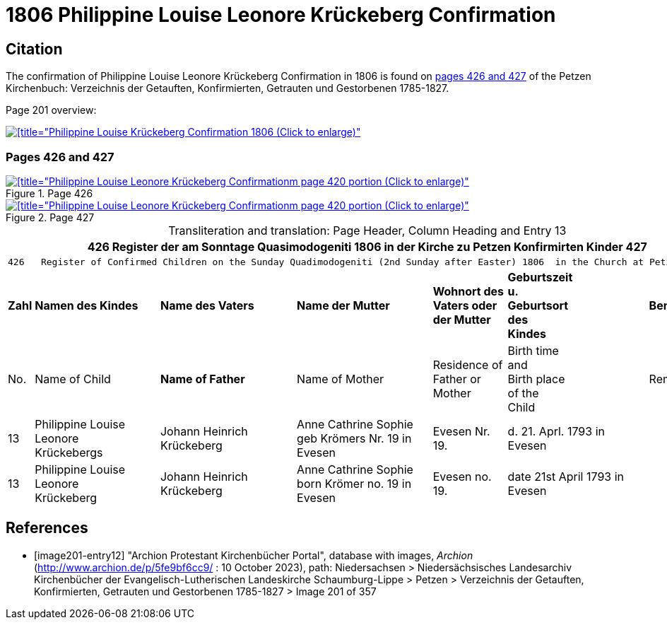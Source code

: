 = 1806 Philippine Louise Leonore Krückeberg Confirmation
:page-role: doc-width

== Citation

The confirmation of Philippine Louise Leonore Krückeberg Confirmation in 1806 is found on <<image201-entry12, pages 426 and 427>> of the Petzen Kirchenbuch:
Verzeichnis der Getauften, Konfirmierten, Getrauten und Gestorbenen 1785-1827.

Page 201 overview:

image::petzen-band2-img201-overview.jpg[[title="Philippine Louise Krückeberg Confirmation 1806 (Click to enlarge)",link=self]

=== Pages 426 and 427 

.Page 426
image::petzen-band2-img201-426.jpg[[title="Philippine Louise Leonore Krückeberg Confirmationm page 420 portion (Click to enlarge)",link=self]

.Page 427
image::petzen-band2-img201-427.jpg[[title="Philippine Louise Leonore Krückeberg Confirmationm page 420 portion (Click to enlarge)",link=self]

[caption="Transliteration and translation: "]
.Page Header, Column Heading and Entry 13
[%autowidth,frame="none"]
|===
7+l|426    Register der am Sonntage Quasimodogeniti  1806   in der Kirche zu Petzen Konfirmirten Kinder      427

7+l|426   Register of Confirmed Children on the Sunday Quadimodogeniti (2nd Sunday after Easter) 1806  in the Church at Petzen     427

s|Zahl s|Namen des Kindes s|Name des Vaters s|Name der Mutter s|Wohnort des +
Vaters oder +
der Mutter s|Geburtszeit +
u. +
Geburtsort +
des +
Kindes s|Bemerkungen

|No. |Name of Child s|Name of Father |Name of Mother |Residence of +
Father or +
Mother |Birth time +
and +
Birth place +
of the +
Child|Remarks

|13
|Philippine Louise Leonore +
Krückebergs
|Johann Heinrich Krückeberg
|Anne Cathrine Sophie +
geb Krömers Nr. 19 in Evesen +
|Evesen Nr. 19.
|d. 21. Aprl.
1793 in Evesen
|

|13
|Philippine Louise Leonore +
Krückeberg
|Johann Heinrich Krückeberg
|Anne Cathrine Sophie +
born Krömer no. 19 in Evesen 
|Evesen no. 19.
|date 21st April
1793 in Evesen
|
|===


[bibliography]
== References

* [[[image201-entry12]]] "Archion Protestant Kirchenbücher Portal", database with images, _Archion_ (http://www.archion.de/p/5fe9bf6cc9/ : 10 October 2023), path: Niedersachsen > Niedersächsisches Landesarchiv  Kirchenbücher der Evangelisch-Lutherischen Landeskirche Schaumburg-Lippe > Petzen > Verzeichnis der Getauften, Konfirmierten, Getrauten und Gestorbenen 1785-1827 > Image 201 of 357

